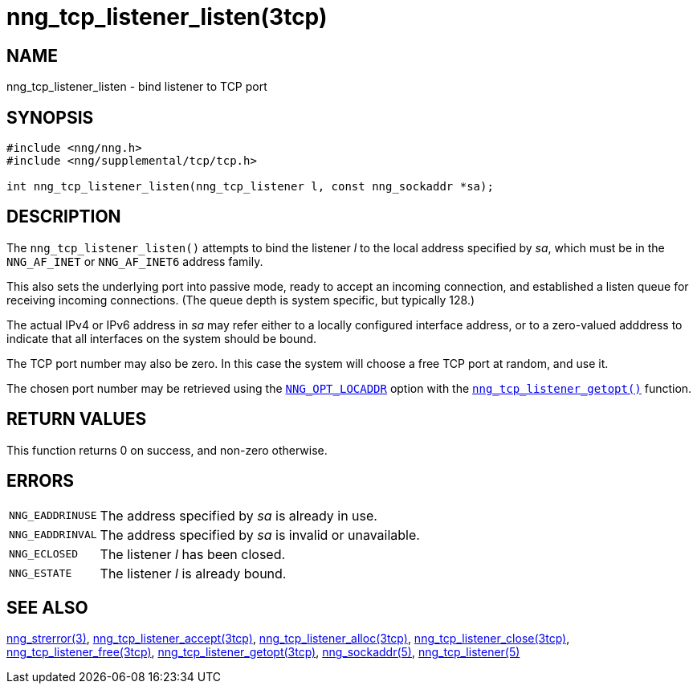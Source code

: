 = nng_tcp_listener_listen(3tcp)
//
// Copyright 2018 Staysail Systems, Inc. <info@staysail.tech>
// Copyright 2018 Capitar IT Group BV <info@capitar.com>
// Copyright 2019 Devolutions <info@devolutions.net>
//
// This document is supplied under the terms of the MIT License, a
// copy of which should be located in the distribution where this
// file was obtained (LICENSE.txt).  A copy of the license may also be
// found online at https://opensource.org/licenses/MIT.
//

== NAME

nng_tcp_listener_listen - bind listener to TCP port

== SYNOPSIS

[source, c]
----
#include <nng/nng.h>
#include <nng/supplemental/tcp/tcp.h>

int nng_tcp_listener_listen(nng_tcp_listener l, const nng_sockaddr *sa);
----

== DESCRIPTION

The `nng_tcp_listener_listen()` attempts to bind the listener _l_
to the local address specified by _sa_, which must be in the
`NNG_AF_INET` or `NNG_AF_INET6` address family.

This also sets the underlying port into passive mode, ready to
accept an incoming connection, and established a listen queue
for receiving incoming connections.  (The queue depth is system
specific, but typically 128.)

The actual IPv4 or IPv6 address in _sa_ may refer either to a locally
configured interface address, or to a zero-valued adddress to indicate
that all interfaces on the system should be bound.

The TCP port number may also be zero.  In this case the system will
choose a free TCP port at random, and use it.

The chosen port number may be retrieved using the
<<nng_options.5#,`NNG_OPT_LOCADDR`>> option with the
<<nng_tcp_listener_getopt.3tcp#,`nng_tcp_listener_getopt()`>> function.

== RETURN VALUES

This function returns 0 on success, and non-zero otherwise.

== ERRORS

[horizontal]
`NNG_EADDRINUSE`:: The address specified by _sa_ is already in use.
`NNG_EADDRINVAL`:: The address specified by _sa_ is invalid or unavailable.
`NNG_ECLOSED`:: The listener _l_ has been closed.
`NNG_ESTATE`:: The listener _l_ is already bound.

== SEE ALSO

[.text-left]
<<nng_strerror.3#,nng_strerror(3)>>,
<<nng_tcp_listener_accept.3tcp#,nng_tcp_listener_accept(3tcp)>>,
<<nng_tcp_listener_alloc.3tcp#,nng_tcp_listener_alloc(3tcp)>>,
<<nng_tcp_listener_close.3tcp#,nng_tcp_listener_close(3tcp)>>,
<<nng_tcp_listener_free.3tcp#,nng_tcp_listener_free(3tcp)>>,
<<nng_tcp_listener_getopt.3tcp#,nng_tcp_listener_getopt(3tcp)>>,
<<nng_sockaddr.5#,nng_sockaddr(5)>>,
<<nng_tcp_listener.5#,nng_tcp_listener(5)>>
